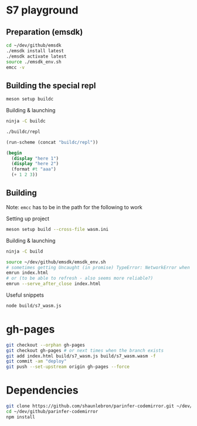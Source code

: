 * S7 playground
** Preparation (emsdk)
   #+BEGIN_SRC sh
cd ~/dev/github/emsdk
./emsdk install latest
./emsdk activate latest
source ./emsdk_env.sh
emcc -v
   #+END_SRC

** Building the special repl
   #+BEGIN_SRC sh
meson setup buildc
   #+END_SRC

   Building & launching
   #+BEGIN_SRC sh
ninja -C buildc
   #+END_SRC

   #+BEGIN_SRC sh
./buildc/repl
   #+END_SRC

   #+BEGIN_SRC emacs-lisp :results silent
(run-scheme (concat "buildc/repl"))
   #+END_SRC

   #+BEGIN_SRC scheme
(begin
  (display "here 1")
  (display "here 2")
  (format #t "aaa")
  (+ 1 2 3))
   #+END_SRC

** Building
   Note: =emcc= has to be in the path for the following to work

   Setting up project
   #+BEGIN_SRC sh
meson setup build --cross-file wasm.ini
   #+END_SRC

   Building & launching
   #+BEGIN_SRC sh
ninja -C build
   #+END_SRC

   #+BEGIN_SRC sh :session *emrun*
source ~/dev/github/emsdk/emsdk_env.sh
# sometimes getting Uncaught (in promise) TypeError: NetworkError when attempting to fetch resource
emrun index.html
# or (to be able to refresh - also seems more reliable?)
emrun --serve_after_close index.html
   #+END_SRC

   Useful snippets
   #+BEGIN_SRC sh
node build/s7_wasm.js
   #+END_SRC

* gh-pages
  #+BEGIN_SRC sh
git checkout --orphan gh-pages
git checkout gh-pages # or next times when the branch exists
git add index.html build/s7_wasm.js build/s7_wasm.wasm -f
git commit -am "deploy"
git push --set-upstream origin gh-pages --force
  #+END_SRC
* Dependencies
  #+BEGIN_SRC sh :session *deps*
git clone https://github.com/shaunlebron/parinfer-codemirror.git ~/dev/github/parinfer-codemirror
cd ~/dev/github/parinfer-codemirror
npm install
  #+END_SRC
